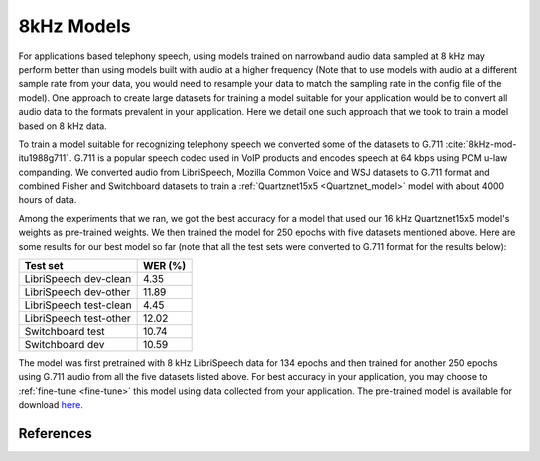 8kHz Models
===========

For applications based telephony speech, using models trained on narrowband audio data sampled at 8 kHz may perform better than using models built with
audio at a higher frequency (Note that to use models with audio at a different sample rate from your data, you would need to resample your data to match the sampling rate in the
config file of the model). One approach to create large datasets for training a model suitable for your application would be to convert all audio data
to the formats prevalent in your application. Here we detail one such approach that we took to train a model based on 8 kHz data.

To train a model suitable for recognizing telephony speech we converted some of the datasets to G.711 :cite:`8kHz-mod-itu1988g711`. G.711 is a popular speech codec used in VoIP products and encodes speech
at 64 kbps using PCM u-law companding. We converted audio from LibriSpeech, Mozilla Common Voice and WSJ datasets to G.711 format and combined Fisher and Switchboard datasets to
train a :ref:`Quartznet15x5 <Quartznet_model>` model with about 4000 hours of data.

Among the experiments that we ran, we got the best accuracy for a model that used our 16 kHz Quartznet15x5 model's weights as pre-trained weights. We then
trained the model for 250 epochs with five datasets mentioned above. Here are some results for our best model so far (note that all the test sets
were converted to G.711 format for the results below):

====================== =====================
Test set               WER (%)
====================== =====================
LibriSpeech dev-clean  4.35
LibriSpeech dev-other  11.89
LibriSpeech test-clean 4.45
LibriSpeech test-other 12.02
Switchboard test       10.74
Switchboard dev        10.59
====================== =====================

The model was first pretrained with 8 kHz LibriSpeech data for 134 epochs and then trained for another 250 epochs using G.711 audio from all the five datasets listed above. For best accuracy
in your application, you may choose to :ref:`fine-tune <fine-tune>` this model using data collected from your application. The pre-trained model is available
for download `here <https://ngc.nvidia.com/models/nvidian:nemo:quartznet_15x5_8_khz_for_nemo>`_.

References
----------
.. bibliography:: asr_all.bib
   :style: plain
   :labelprefix: 8kHz-mod
   :keyprefix: 8kHz-mod-
